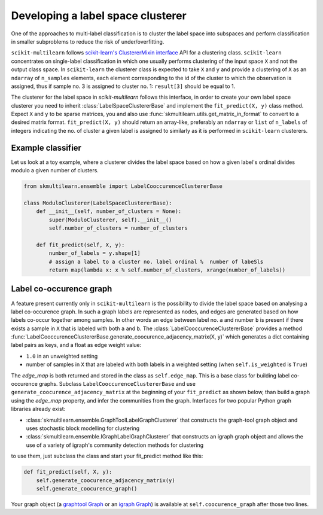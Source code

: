 .. _implementclusterer:

Developing a label space clusterer
==================================

One of the approaches to multi-label classification is to cluster the label space into subspaces and perform classification in smaller subproblems to reduce the risk of under/overfitting.


``scikit-multilearn`` follows `scikit-learn's ClustererMixin interface <http://scikit-learn.org/stable/modules/generated/sklearn.base.ClusterMixin.html#sklearn.base.ClusterMixin>`_ API for a clustering class. ``scikit-learn`` concentrates on single-label classification in which one usually performs clustering of the input space ``X`` and not the output class space. In ``scikit-learn`` the clusterer class is expected to take ``X`` and ``y`` and provide a clustering of ``X`` as an ``ndarray`` of ``n_samples`` elements, each element corresponding to the id of the cluster to which the observation is assigned, thus if sample no. 3 is assigned to cluster no. 1: ``result[3]`` should be equal to 1.

The clusterer for the label space in `scikit-multilearn` follows this interface, in order to create your own label space clusterer you need to inherit :class:`LabelSpaceClustererBase` and implement the ``fit_predict(X, y)`` class method. Expect ``X`` and ``y`` to be sparse matrices, you and also use :func:`skmultilearn.utils.get_matrix_in_format` to convert to a desired matrix format. ``fit_predict(X, y)`` should return an array-like, preferably an ``ndarray`` or ``list`` of ``n_labels`` of integers indicating the no. of cluster a given label is assigned to similarly as it is performed in ``scikit-learn`` clusterers.


Example classifier
------------------

Let us look at a toy example, where a clusterer divides the label space based on how a given label's ordinal divides modulo a given number of clusters.

.. code-block:: python

    from skmultilearn.ensemble import LabelCooccurenceClustererBase
        
    class ModuloClusterer(LabelSpaceClustererBase):
        def __init__(self, number_of_clusters = None):
            super(ModuloClusterer, self).__init__()
            self.number_of_clusters = number_of_clusters

        def fit_predict(self, X, y):
            number_of_labels = y.shape[1]
            # assign a label to a cluster no. label ordinal %  number of labeSls 
            return map(lambda x: x % self.number_of_clusters, xrange(number_of_labels))


Label co-occurence graph
------------------------

A feature present currently only in ``scikit-multilearn`` is the possibility to divide the label space based on analysing a label co-occurence graph. In such a graph labels are represented as nodes, and edges are generated based on how labels co-occur together among samples. In other words an edge between label no. ``a`` and number ``b`` is present if there exists a sample in ``X`` that is labeled with both ``a`` and ``b``. The :class:`LabelCooccurenceClustererBase` provides a method :func:`LabelCooccurenceClustererBase.generate_coocurence_adjacency_matrix(X, y)` which generates a dict containing label pairs as keys, and a float as edge weight value:

- ``1.0`` in an unweighted setting
- number of samples in ``X`` that are labeled with both labels in a weighted setting (when ``self.is_weighted`` is ``True``)

The `edge_map` is both returned and stored in the class as ``self.edge_map``.  This is a base class for building label co-occurence graphs. Subclass ``LabelCooccurenceClustererBase`` and use  ``generate_coocurence_adjacency_matrix`` at the beginning of your ``fit_predict`` as shown below, than build a graph using the `edge_map` property, and infer the communities from the graph. Interfaces for two popular Python graph libraries already exist: 

- :class:`skmultilearn.ensemble.GraphToolLabelGraphClusterer` that constructs the graph-tool graph object and uses stochastic block modelling for clustering
- :class:`skmultilearn.ensemble.IGraphLabelGraphClusterer` that constructs an igraph graph object and allows the use of a variety of igraph's community detection methods for clustering

to use them, just subclass the class and start your fit_predict method like this:

.. code-block:: python

        def fit_predict(self, X, y):
            self.generate_coocurence_adjacency_matrix(y)
            self.generate_coocurence_graph()

Your graph object (a `graphtool Graph <https://graph-tool.skewed.de/static/doc/quickstart.html>`_ or an `igraph Graph <http://igraph.org/python/doc/igraph.Graph-class.html>`_) is available at ``self.coocurence_graph`` after those two lines.
